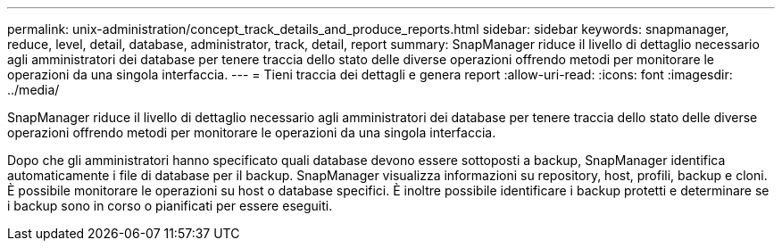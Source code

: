 ---
permalink: unix-administration/concept_track_details_and_produce_reports.html 
sidebar: sidebar 
keywords: snapmanager, reduce, level, detail, database, administrator, track, detail, report 
summary: SnapManager riduce il livello di dettaglio necessario agli amministratori dei database per tenere traccia dello stato delle diverse operazioni offrendo metodi per monitorare le operazioni da una singola interfaccia. 
---
= Tieni traccia dei dettagli e genera report
:allow-uri-read: 
:icons: font
:imagesdir: ../media/


[role="lead"]
SnapManager riduce il livello di dettaglio necessario agli amministratori dei database per tenere traccia dello stato delle diverse operazioni offrendo metodi per monitorare le operazioni da una singola interfaccia.

Dopo che gli amministratori hanno specificato quali database devono essere sottoposti a backup, SnapManager identifica automaticamente i file di database per il backup. SnapManager visualizza informazioni su repository, host, profili, backup e cloni. È possibile monitorare le operazioni su host o database specifici. È inoltre possibile identificare i backup protetti e determinare se i backup sono in corso o pianificati per essere eseguiti.
